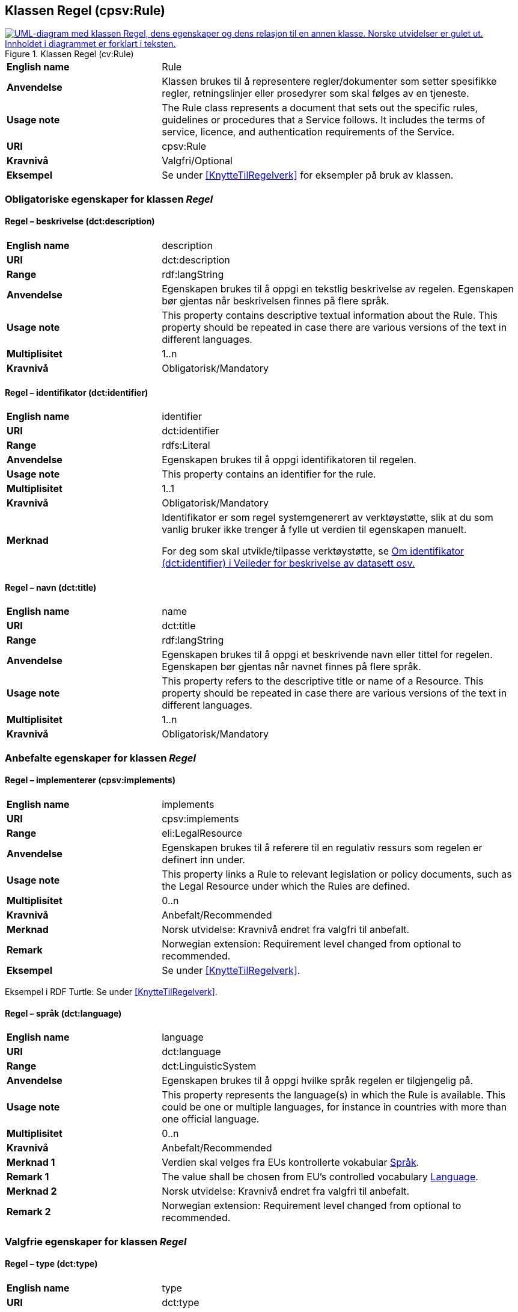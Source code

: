 == Klassen Regel (cpsv:Rule) [[Regel]]

[[img-KlassenRegel]]
.Klassen Regel (cv:Rule)
[link=images/KlassenRegel.png]
image::images/KlassenRegel.png[alt="UML-diagram med klassen Regel, dens egenskaper og dens relasjon til en annen klasse. Norske utvidelser er gulet ut. Innholdet i diagrammet er forklart i teksten."]

[cols="30s,70d"]
|===
|English name|Rule
|Anvendelse| Klassen brukes til å representere regler/dokumenter som setter spesifikke regler, retningslinjer eller prosedyrer som skal følges av en tjeneste.
|Usage note| The Rule class represents a document that sets out the specific rules, guidelines or procedures that a Service follows. It includes the terms of service, licence, and authentication requirements of the Service.
|URI|cpsv:Rule
|Kravnivå |Valgfri/Optional
|Eksempel|Se under <<KnytteTilRegelverk>> for eksempler på bruk av klassen.
|===

=== Obligatoriske egenskaper for klassen _Regel_ [[Regel-obligatoriske-egenskaper]]

==== Regel – beskrivelse (dct:description) [[Regel-beskrivelse]]

[cols="30s,70d"]
|===
|English name|description
|URI|dct:description
|Range| rdf:langString
|Anvendelse| Egenskapen brukes til å oppgi en tekstlig beskrivelse av regelen. Egenskapen bør gjentas når beskrivelsen finnes på flere språk.
|Usage note| This property contains descriptive textual information about the Rule. This property should be repeated in case there are various versions of the text in different languages.
|Multiplisitet|1..n
|Kravnivå |Obligatorisk/Mandatory
|===

==== Regel – identifikator (dct:identifier) [[Regel-identifikator]]

[cols="30s,70d"]
|===
|English name|identifier
|URI|dct:identifier
|Range|rdfs:Literal
|Anvendelse| Egenskapen brukes til å oppgi identifikatoren til regelen.
|Usage note| This property contains an identifier for the rule.
|Multiplisitet|1..1
|Kravnivå |Obligatorisk/Mandatory
|Merknad|Identifikator er som regel systemgenerert av verktøystøtte, slik at du som vanlig bruker ikke trenger å fylle ut verdien til egenskapen manuelt.

For deg som skal utvikle/tilpasse verktøystøtte, se https://data.norge.no/guide/veileder-beskrivelse-av-datasett/#om-identifikator[Om identifikator (dct:identifier) i Veileder for beskrivelse av datasett osv.]
|===

==== Regel – navn (dct:title) [[Regel-navn]]

[cols="30s,70d"]
|===
|English name|name
|URI|dct:title
|Range| rdf:langString
|Anvendelse| Egenskapen brukes til å oppgi et beskrivende navn eller tittel for regelen. Egenskapen bør gjentas når navnet finnes på flere språk.
|Usage note| This property refers to the descriptive title or name of a Resource. This property should be repeated in case there are various versions of the text in different languages.
|Multiplisitet|1..n
|Kravnivå |Obligatorisk/Mandatory
|===

=== Anbefalte egenskaper for klassen _Regel_ [[Regel-anbefalte-egenskaper]]

==== Regel – implementerer (cpsv:implements) [[Regel-implementerer]]

[cols="30s,70d"]
|===
|English name|implements
|URI|cpsv:implements
|Range|eli:LegalResource
|Anvendelse| Egenskapen brukes til å referere til en regulativ ressurs som regelen er definert inn under.
|Usage note| This property links a Rule to relevant legislation or policy documents, such as the Legal Resource under which the Rules are defined.
|Multiplisitet|0..n
|Kravnivå |Anbefalt/Recommended
|Merknad| Norsk utvidelse: Kravnivå endret fra valgfri til anbefalt.
|Remark | Norwegian extension: Requirement level changed from optional to recommended.
|Eksempel|Se under <<KnytteTilRegelverk>>.
|===

Eksempel i RDF Turtle: Se under <<KnytteTilRegelverk>>.

==== Regel – språk (dct:language) [[Regel-språk]]

[cols="30s,70d"]
|===
|English name|language
|URI|dct:language
|Range|dct:LinguisticSystem
|Anvendelse| Egenskapen brukes til å oppgi hvilke språk regelen er tilgjengelig på.
|Usage note|This property represents the language(s) in which the Rule is available. This could be one or multiple languages, for instance in countries with more than one official language.
|Multiplisitet|0..n
|Kravnivå |Anbefalt/Recommended
|Merknad 1 |Verdien skal velges fra EUs kontrollerte vokabular https://op.europa.eu/en/web/eu-vocabularies/concept-scheme/-/resource?uri=http://publications.europa.eu/resource/authority/language[Språk].
|Remark 1 |The value shall be chosen from EU's controlled vocabulary https://op.europa.eu/en/web/eu-vocabularies/concept-scheme/-/resource?uri=http://publications.europa.eu/resource/authority/language[Language].
|Merknad 2 | Norsk utvidelse: Kravnivå endret fra valgfri til anbefalt.
|Remark 2 | Norwegian extension: Requirement level changed from optional to recommended.
|===

=== Valgfrie egenskaper for klassen _Regel_ [[Regel-valgfrie-egenskaper]]

==== Regel – type (dct:type) [[Regel-type]]

[cols="30s,70d"]
|===
|English name|type
|URI|dct:type
|Range|skos:Concept
|Anvendelse| Egenskapen brukes til å spesifisere type regel. Egenskapen skal bruke et kontrollert vokabular.
|Usage note|This property refers to the type of a Rule. It must use a controlled vocabulary.
|Multiplisitet|0..n
|Kravnivå |Valgfri/Optional
|Merknad|Verdien skal velges fra det felles kontrollerte vokabularet https://data.norge.no/vocabulary/rule-type[Regeltype], når verdien finnes i vokabularet.
|Remark | The value shall be chosen from the common controlled vocabulary https://data.norge.no/vocabulary/rule-type[Rule type], when the value is in the vocabulary.
|===
